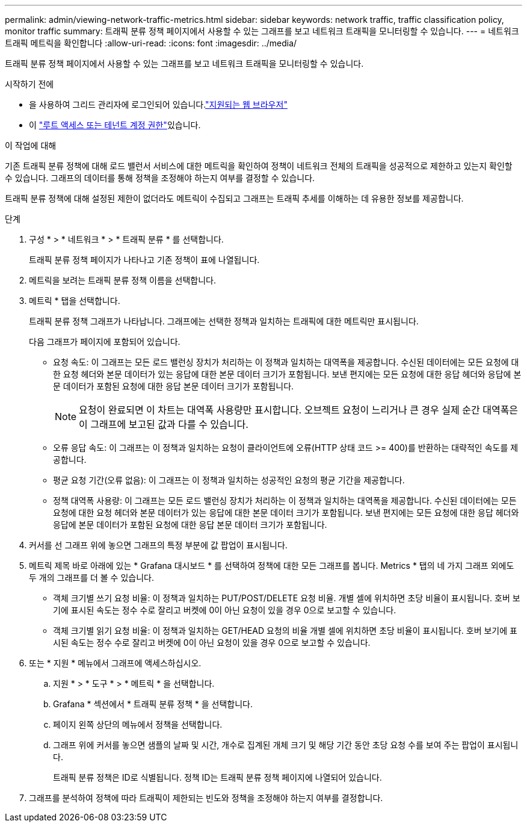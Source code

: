 ---
permalink: admin/viewing-network-traffic-metrics.html 
sidebar: sidebar 
keywords: network traffic, traffic classification policy, monitor traffic 
summary: 트래픽 분류 정책 페이지에서 사용할 수 있는 그래프를 보고 네트워크 트래픽을 모니터링할 수 있습니다. 
---
= 네트워크 트래픽 메트릭을 확인합니다
:allow-uri-read: 
:icons: font
:imagesdir: ../media/


[role="lead"]
트래픽 분류 정책 페이지에서 사용할 수 있는 그래프를 보고 네트워크 트래픽을 모니터링할 수 있습니다.

.시작하기 전에
* 을 사용하여 그리드 관리자에 로그인되어 있습니다.link:../admin/web-browser-requirements.html["지원되는 웹 브라우저"]
* 이 link:admin-group-permissions.html["루트 액세스 또는 테넌트 계정 권한"]있습니다.


.이 작업에 대해
기존 트래픽 분류 정책에 대해 로드 밸런서 서비스에 대한 메트릭을 확인하여 정책이 네트워크 전체의 트래픽을 성공적으로 제한하고 있는지 확인할 수 있습니다. 그래프의 데이터를 통해 정책을 조정해야 하는지 여부를 결정할 수 있습니다.

트래픽 분류 정책에 대해 설정된 제한이 없더라도 메트릭이 수집되고 그래프는 트래픽 추세를 이해하는 데 유용한 정보를 제공합니다.

.단계
. 구성 * > * 네트워크 * > * 트래픽 분류 * 를 선택합니다.
+
트래픽 분류 정책 페이지가 나타나고 기존 정책이 표에 나열됩니다.

. 메트릭을 보려는 트래픽 분류 정책 이름을 선택합니다.
. 메트릭 * 탭을 선택합니다.
+
트래픽 분류 정책 그래프가 나타납니다. 그래프에는 선택한 정책과 일치하는 트래픽에 대한 메트릭만 표시됩니다.

+
다음 그래프가 페이지에 포함되어 있습니다.

+
** 요청 속도: 이 그래프는 모든 로드 밸런싱 장치가 처리하는 이 정책과 일치하는 대역폭을 제공합니다. 수신된 데이터에는 모든 요청에 대한 요청 헤더와 본문 데이터가 있는 응답에 대한 본문 데이터 크기가 포함됩니다. 보낸 편지에는 모든 요청에 대한 응답 헤더와 응답에 본문 데이터가 포함된 요청에 대한 응답 본문 데이터 크기가 포함됩니다.
+

NOTE: 요청이 완료되면 이 차트는 대역폭 사용량만 표시합니다. 오브젝트 요청이 느리거나 큰 경우 실제 순간 대역폭은 이 그래프에 보고된 값과 다를 수 있습니다.

** 오류 응답 속도: 이 그래프는 이 정책과 일치하는 요청이 클라이언트에 오류(HTTP 상태 코드 >= 400)를 반환하는 대략적인 속도를 제공합니다.
** 평균 요청 기간(오류 없음): 이 그래프는 이 정책과 일치하는 성공적인 요청의 평균 기간을 제공합니다.
** 정책 대역폭 사용량: 이 그래프는 모든 로드 밸런싱 장치가 처리하는 이 정책과 일치하는 대역폭을 제공합니다. 수신된 데이터에는 모든 요청에 대한 요청 헤더와 본문 데이터가 있는 응답에 대한 본문 데이터 크기가 포함됩니다. 보낸 편지에는 모든 요청에 대한 응답 헤더와 응답에 본문 데이터가 포함된 요청에 대한 응답 본문 데이터 크기가 포함됩니다.


. 커서를 선 그래프 위에 놓으면 그래프의 특정 부분에 값 팝업이 표시됩니다.
. 메트릭 제목 바로 아래에 있는 * Grafana 대시보드 * 를 선택하여 정책에 대한 모든 그래프를 봅니다. Metrics * 탭의 네 가지 그래프 외에도 두 개의 그래프를 더 볼 수 있습니다.
+
** 객체 크기별 쓰기 요청 비율: 이 정책과 일치하는 PUT/POST/DELETE 요청 비율. 개별 셀에 위치하면 초당 비율이 표시됩니다. 호버 보기에 표시된 속도는 정수 수로 잘리고 버켓에 0이 아닌 요청이 있을 경우 0으로 보고할 수 있습니다.
** 객체 크기별 읽기 요청 비율: 이 정책과 일치하는 GET/HEAD 요청의 비율 개별 셀에 위치하면 초당 비율이 표시됩니다. 호버 보기에 표시된 속도는 정수 수로 잘리고 버켓에 0이 아닌 요청이 있을 경우 0으로 보고할 수 있습니다.


. 또는 * 지원 * 메뉴에서 그래프에 액세스하십시오.
+
.. 지원 * > * 도구 * > * 메트릭 * 을 선택합니다.
.. Grafana * 섹션에서 * 트래픽 분류 정책 * 을 선택합니다.
.. 페이지 왼쪽 상단의 메뉴에서 정책을 선택합니다.
.. 그래프 위에 커서를 놓으면 샘플의 날짜 및 시간, 개수로 집계된 개체 크기 및 해당 기간 동안 초당 요청 수를 보여 주는 팝업이 표시됩니다.
+
트래픽 분류 정책은 ID로 식별됩니다. 정책 ID는 트래픽 분류 정책 페이지에 나열되어 있습니다.



. 그래프를 분석하여 정책에 따라 트래픽이 제한되는 빈도와 정책을 조정해야 하는지 여부를 결정합니다.


